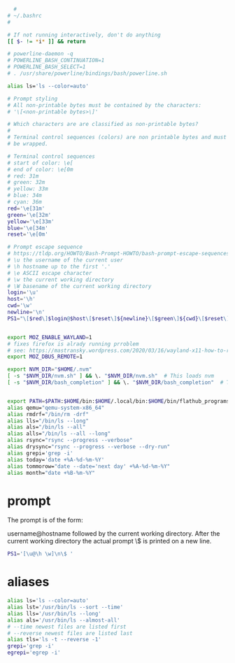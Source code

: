 #+begin_src bash

  #
# ~/.bashrc
#

# If not running interactively, don't do anything
[[ $- != *i* ]] && return

# powerline-daemon -q
# POWERLINE_BASH_CONTINUATION=1
# POWERLINE_BASH_SELECT=1
# . /usr/share/powerline/bindings/bash/powerline.sh

alias ls='ls --color=auto'

# Prompt styling
# All non-printable bytes must be contained by the characters:
# '\[<non-printable bytes>\]'

# Which characters are are classified as non-printable bytes?
#
# Terminal control sequences (colors) are non printable bytes and must
# be wrapped.

# Terminal control sequences
# start of color: \e[
# end of color: \e[0m
# red: 31m
# green: 32m
# yellow: 33m
# blue: 34m
# cyan: 36m
red='\e[31m'
green='\e[32m'
yellow='\e[33m'
blue='\e[34m'
reset='\e[0m'

# Prompt escape sequence
# https://tldp.org/HOWTO/Bash-Prompt-HOWTO/bash-prompt-escape-sequences.html
# \u the username of the current user
# \h hostname up to the first '.'
# \e ASCII escape character
# \w the current working directory
# \W basename of the current working directory
login='\u'
host='\h'
cwd='\w'
newline='\n'
PS1="\[$red\]$login@$host\[$reset\]${newline}\[$green\]${cwd}\[$reset\]${newline}\[$green\]\$<\[$reset\] "


export MOZ_ENABLE_WAYLAND=1
# fixes firefox is alrady running prroblem
# see: https://mastransky.wordpress.com/2020/03/16/wayland-x11-how-to-run-firefox-in-mixed-environment/
export MOZ_DBUS_REMOTE=1

export NVM_DIR="$HOME/.nvm"
[ -s "$NVM_DIR/nvm.sh" ] && \. "$NVM_DIR/nvm.sh"  # This loads nvm
[ -s "$NVM_DIR/bash_completion" ] && \. "$NVM_DIR/bash_completion"  # This loads nvm bash_completion


export PATH=$PATH:$HOME/bin:$HOME/.local/bin:$HOME/bin/flathub_programs
alias qemu="qemu-system-x86_64"
alias rmdrf="/bin/rm -drf"
alias lls="/bin/ls --long"
alias als="/bin/ls --all"
alias alls="/bin/ls --all --long"
alias rsync="rsync --progress --verbose"
alias drysync="rsync --progress --verbose --dry-run"
alias grepi='grep -i'
alias today='date +%A-%d-%m-%Y'
alias tommorow="date --date='next day' +%A-%d-%m-%Y"
alias month="date +%B-%m-%Y"

#+end_src
* prompt
The prompt is of the form:

username@hostname followed by the current working directory.
After the current working directory the actual prompt \$ is
printed on a new line.
#+begin_src bash :tangle 'build/bashrc" :mkdirp yes :shebang '#!/usr/bin/env bash'
  PS1='[\u@\h \w]\n\$ '
#+end_src

* aliases
#+begin_src bash :tangle 'build/bashrc" :mkdirp yes :shebang '#!/usr/bin/env bash'
  alias ls='ls --color=auto'
  alias lst='/usr/bin/ls --sort --time'
  alias lls='/usr/bin/ls --long'
  alias als='/usr/bin/ls --almost-all'
  # --time newest files are listed first
  # --reverse newest files are listed last
  alias tls='ls -t --reverse -1'
  grepi='grep -i'
  egrepi='egrep -i'
#+end_src

